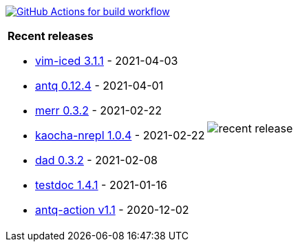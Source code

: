 image:https://github.com/liquidz/liquidz/workflows/build/badge.svg["GitHub Actions for build workflow", link="https://github.com/liquidz/liquidz/actions?query=workflow%3Abuild"]

[cols="a,a"]
|===

| *Recent releases*

- link:https://github.com/liquidz/vim-iced/releases/tag/3.1.1[vim-iced 3.1.1] - 2021-04-03
- link:https://github.com/liquidz/antq/releases/tag/0.12.4[antq 0.12.4] - 2021-04-01
- link:https://github.com/liquidz/merr/releases/tag/0.3.2[merr 0.3.2] - 2021-02-22
- link:https://github.com/liquidz/kaocha-nrepl/releases/tag/1.0.4[kaocha-nrepl 1.0.4] - 2021-02-22
- link:https://github.com/liquidz/dad/releases/tag/0.3.2[dad 0.3.2] - 2021-02-08
- link:https://github.com/liquidz/testdoc/releases/tag/1.4.1[testdoc 1.4.1] - 2021-01-16
- link:https://github.com/liquidz/antq-action/releases/tag/v1.1[antq-action v1.1] - 2020-12-02

| image::https://raw.githubusercontent.com/liquidz/liquidz/master/release.png[recent release]

|===
